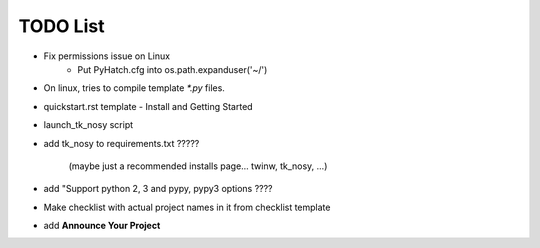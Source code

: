 

TODO List
=========

* Fix permissions issue on Linux
    - Put PyHatch.cfg into os.path.expanduser('~/')

* On linux, tries to compile template `*.py` files.

* quickstart.rst template - Install and Getting Started

* launch_tk_nosy script

* add tk_nosy to requirements.txt ?????

    (maybe just a recommended installs page... twinw, tk_nosy, ...)

* add "Support python 2, 3 and pypy, pypy3 options ????

* Make checklist with actual project names in it from checklist template

* add **Announce Your Project**


